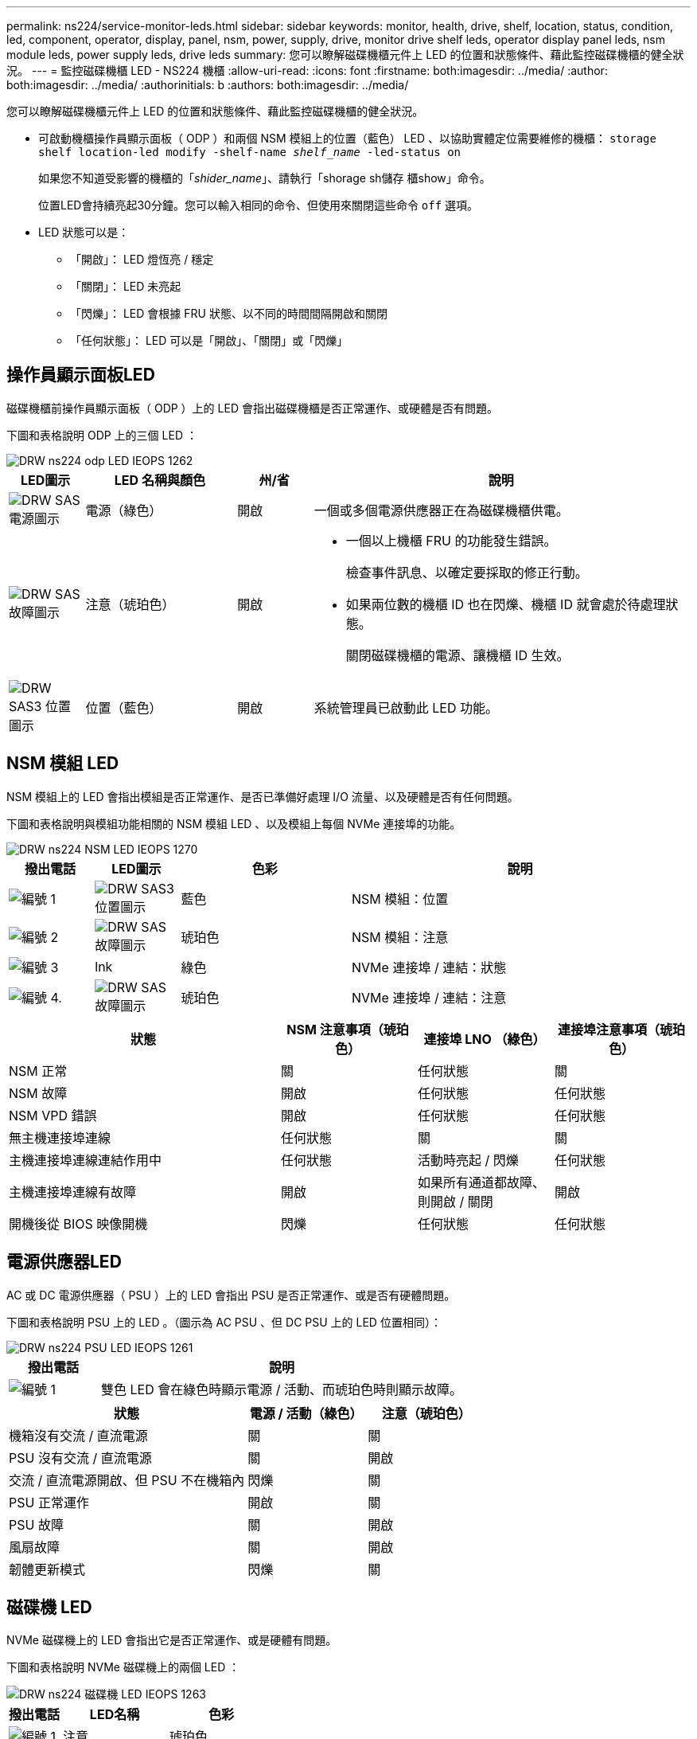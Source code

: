 ---
permalink: ns224/service-monitor-leds.html 
sidebar: sidebar 
keywords: monitor, health, drive, shelf, location, status, condition, led, component, operator, display, panel, nsm, power, supply, drive, monitor drive shelf leds, operator display panel leds, nsm module leds, power supply leds, drive leds 
summary: 您可以瞭解磁碟機櫃元件上 LED 的位置和狀態條件、藉此監控磁碟機櫃的健全狀況。 
---
= 監控磁碟機櫃 LED - NS224 機櫃
:allow-uri-read: 
:icons: font
:firstname: both:imagesdir: ../media/
:author: both:imagesdir: ../media/
:authorinitials: b
:authors: both:imagesdir: ../media/


[role="lead"]
您可以瞭解磁碟機櫃元件上 LED 的位置和狀態條件、藉此監控磁碟機櫃的健全狀況。

* 可啟動機櫃操作員顯示面板（ ODP ）和兩個 NSM 模組上的位置（藍色） LED 、以協助實體定位需要維修的機櫃： `storage shelf location-led modify -shelf-name _shelf_name_ -led-status on`
+
如果您不知道受影響的機櫃的「_shider_name_」、請執行「shorage sh儲存 櫃show」命令。

+
位置LED會持續亮起30分鐘。您可以輸入相同的命令、但使用來關閉這些命令 `off` 選項。

* LED 狀態可以是：
+
** 「開啟」： LED 燈恆亮 / 穩定
** 「關閉」： LED 未亮起
** 「閃爍」： LED 會根據 FRU 狀態、以不同的時間間隔開啟和關閉
** 「任何狀態」： LED 可以是「開啟」、「關閉」或「閃爍」






== 操作員顯示面板LED

磁碟機櫃前操作員顯示面板（ ODP ）上的 LED 會指出磁碟機櫃是否正常運作、或硬體是否有問題。

下圖和表格說明 ODP 上的三個 LED ：

image::../media/drw_ns224_odp_leds_IEOPS-1262.svg[DRW ns224 odp LED IEOPS 1262]

[cols="1,2,1,5"]
|===
| LED圖示 | LED 名稱與顏色 | 州/省 | 說明 


 a| 
image::../media/drw_sas_power_icon.svg[DRW SAS 電源圖示]
 a| 
電源（綠色）
 a| 
開啟
 a| 
一個或多個電源供應器正在為磁碟機櫃供電。



 a| 
image::../media/drw_sas_fault_icon.svg[DRW SAS 故障圖示]
 a| 
注意（琥珀色）
 a| 
開啟
 a| 
* 一個以上機櫃 FRU 的功能發生錯誤。
+
檢查事件訊息、以確定要採取的修正行動。

* 如果兩位數的機櫃 ID 也在閃爍、機櫃 ID 就會處於待處理狀態。
+
關閉磁碟機櫃的電源、讓機櫃 ID 生效。





 a| 
image::../media/drw_sas3_location_icon.svg[DRW SAS3 位置圖示]
 a| 
位置（藍色）
 a| 
開啟
 a| 
系統管理員已啟動此 LED 功能。

|===


== NSM 模組 LED

NSM 模組上的 LED 會指出模組是否正常運作、是否已準備好處理 I/O 流量、以及硬體是否有任何問題。

下圖和表格說明與模組功能相關的 NSM 模組 LED 、以及模組上每個 NVMe 連接埠的功能。

image::../media/drw_ns224_nsm_leds_IEOPS-1270.svg[DRW ns224 NSM LED IEOPS 1270]

[cols="1,1,2,4"]
|===
| 撥出電話 | LED圖示 | 色彩 | 說明 


 a| 
image:../media/legend_icon_01.png["編號 1"]
 a| 
image::../media/drw_sas3_location_icon.svg[DRW SAS3 位置圖示]
 a| 
藍色
 a| 
NSM 模組：位置



 a| 
image:../media/legend_icon_02.png["編號 2"]
 a| 
image::../media/drw_sas_fault_icon.svg[DRW SAS 故障圖示]
 a| 
琥珀色
 a| 
NSM 模組：注意



 a| 
image:../media/legend_icon_03.png["編號 3"]
 a| 
lnk
 a| 
綠色
 a| 
NVMe 連接埠 / 連結：狀態



 a| 
image:../media/legend_icon_04.png["編號 4."]
 a| 
image::../media/drw_sas_fault_icon.svg[DRW SAS 故障圖示]
 a| 
琥珀色
 a| 
NVMe 連接埠 / 連結：注意

|===
[cols="2,1,1,1"]
|===
| 狀態 | NSM 注意事項（琥珀色） | 連接埠 LNO （綠色） | 連接埠注意事項（琥珀色） 


 a| 
NSM 正常
 a| 
關
 a| 
任何狀態
 a| 
關



 a| 
NSM 故障
 a| 
開啟
 a| 
任何狀態
 a| 
任何狀態



 a| 
NSM VPD 錯誤
 a| 
開啟
 a| 
任何狀態
 a| 
任何狀態



 a| 
無主機連接埠連線
 a| 
任何狀態
 a| 
關
 a| 
關



 a| 
主機連接埠連線連結作用中
 a| 
任何狀態
 a| 
活動時亮起 / 閃爍
 a| 
任何狀態



 a| 
主機連接埠連線有故障
 a| 
開啟
 a| 
如果所有通道都故障、則開啟 / 關閉
 a| 
開啟



 a| 
開機後從 BIOS 映像開機
 a| 
閃爍
 a| 
任何狀態
 a| 
任何狀態

|===


== 電源供應器LED

AC 或 DC 電源供應器（ PSU ）上的 LED 會指出 PSU 是否正常運作、或是否有硬體問題。

下圖和表格說明 PSU 上的 LED 。（圖示為 AC PSU 、但 DC PSU 上的 LED 位置相同）：

image::../media/drw_ns224_psu_leds_IEOPS-1261.svg[DRW ns224 PSU LED IEOPS 1261]

[cols="1,4"]
|===
| 撥出電話 | 說明 


 a| 
image:../media/legend_icon_01.png["編號 1"]
 a| 
雙色 LED 會在綠色時顯示電源 / 活動、而琥珀色時則顯示故障。

|===
[cols="2,1,1"]
|===
| 狀態 | 電源 / 活動（綠色） | 注意（琥珀色） 


 a| 
機箱沒有交流 / 直流電源
 a| 
關
 a| 
關



 a| 
PSU 沒有交流 / 直流電源
 a| 
關
 a| 
開啟



 a| 
交流 / 直流電源開啟、但 PSU 不在機箱內
 a| 
閃爍
 a| 
關



 a| 
PSU 正常運作
 a| 
開啟
 a| 
關



 a| 
PSU 故障
 a| 
關
 a| 
開啟



 a| 
風扇故障
 a| 
關
 a| 
開啟



 a| 
韌體更新模式
 a| 
閃爍
 a| 
關

|===


== 磁碟機 LED

NVMe 磁碟機上的 LED 會指出它是否正常運作、或是硬體有問題。

下圖和表格說明 NVMe 磁碟機上的兩個 LED ：

image::../media/drw_ns224_drive_leds_IEOPS-1263.svg[DRW ns224 磁碟機 LED IEOPS 1263]

[cols="1,2,2"]
|===
| 撥出電話 | LED名稱 | 色彩 


 a| 
image:../media/legend_icon_01.png["編號 1"]
 a| 
注意
 a| 
琥珀色



 a| 
image:../media/legend_icon_02.png["編號 2"]
 a| 
電力 / 活動
 a| 
綠色

|===
[cols="2,1,1,1"]
|===
| 狀態 | 電源 / 活動（綠色） | 注意（琥珀色） | 關聯的 ODP LED 


 a| 
磁碟機已安裝且可運作
 a| 
活動時亮起 / 閃爍
 a| 
任何狀態
 a| 
不適用



 a| 
磁碟機故障
 a| 
活動時亮起 / 閃爍
 a| 
開啟
 a| 
注意（琥珀色）



 a| 
SES 裝置識別集
 a| 
活動時亮起 / 閃爍
 a| 
閃爍
 a| 
注意（琥珀色）關閉



 a| 
SES 裝置故障位元集
 a| 
活動時亮起 / 閃爍
 a| 
開啟
 a| 
注意（琥珀色）



 a| 
電源控制電路故障
 a| 
關
 a| 
任何狀態
 a| 
注意（琥珀色）

|===